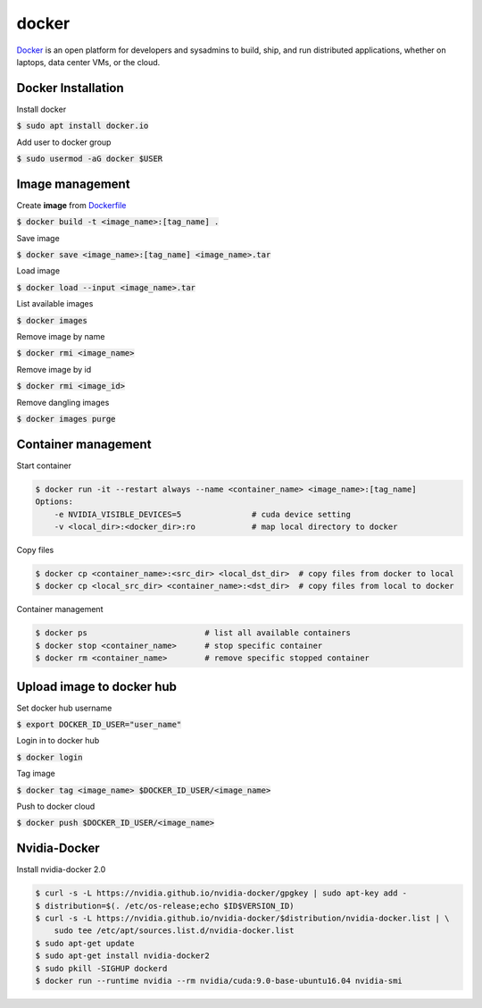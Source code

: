 docker
========

`Docker <https://www.docker.com/>`_ is an open platform for developers and
sysadmins to build, ship, and run distributed applications, whether on laptops,
data center VMs, or the cloud.


Docker Installation
--------

Install docker

:code:`$ sudo apt install docker.io`

Add user to docker group

:code:`$ sudo usermod -aG docker $USER`


Image management
--------

Create **image** from `Dockerfile <https://docs.docker.com/engine/reference/builder/>`_

:code:`$ docker build -t <image_name>:[tag_name] .`

Save image

:code:`$ docker save <image_name>:[tag_name] <image_name>.tar`

Load image

:code:`$ docker load --input <image_name>.tar`

List available images

:code:`$ docker images`

Remove image by name

:code:`$ docker rmi <image_name>`

Remove image by id

:code:`$ docker rmi <image_id>`


Remove dangling images

:code:`$ docker images purge`


Container management
--------

Start container

.. code-block:: bash

    $ docker run -it --restart always --name <container_name> <image_name>:[tag_name]
    Options:
        -e NVIDIA_VISIBLE_DEVICES=5               # cuda device setting
        -v <local_dir>:<docker_dir>:ro            # map local directory to docker
        

Copy files

.. code-block:: bash

    $ docker cp <container_name>:<src_dir> <local_dst_dir>  # copy files from docker to local
    $ docker cp <local_src_dir> <container_name>:<dst_dir>  # copy files from local to docker

Container management

.. code-block:: bash

    $ docker ps                         # list all available containers
    $ docker stop <container_name>      # stop specific container
    $ docker rm <container_name>        # remove specific stopped container

Upload image to docker hub
--------

Set docker hub username

:code:`$ export DOCKER_ID_USER="user_name"`

Login in to docker hub

:code:`$ docker login`

Tag image

:code:`$ docker tag <image_name> $DOCKER_ID_USER/<image_name>`

Push to docker cloud

:code:`$ docker push $DOCKER_ID_USER/<image_name>`


Nvidia-Docker
--------

Install nvidia-docker 2.0

.. code-block:: bash

    $ curl -s -L https://nvidia.github.io/nvidia-docker/gpgkey | sudo apt-key add -
    $ distribution=$(. /etc/os-release;echo $ID$VERSION_ID)
    $ curl -s -L https://nvidia.github.io/nvidia-docker/$distribution/nvidia-docker.list | \
        sudo tee /etc/apt/sources.list.d/nvidia-docker.list
    $ sudo apt-get update
    $ sudo apt-get install nvidia-docker2
    $ sudo pkill -SIGHUP dockerd
    $ docker run --runtime nvidia --rm nvidia/cuda:9.0-base-ubuntu16.04 nvidia-smi
